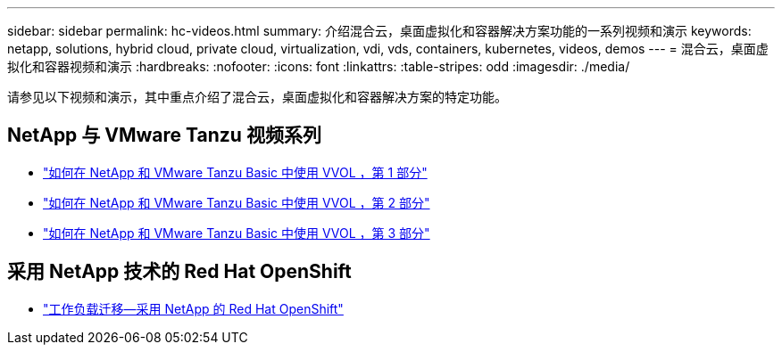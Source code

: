 ---
sidebar: sidebar 
permalink: hc-videos.html 
summary: 介绍混合云，桌面虚拟化和容器解决方案功能的一系列视频和演示 
keywords: netapp, solutions, hybrid cloud, private cloud, virtualization, vdi, vds, containers, kubernetes, videos, demos 
---
= 混合云，桌面虚拟化和容器视频和演示
:hardbreaks:
:nofooter: 
:icons: font
:linkattrs: 
:table-stripes: odd
:imagesdir: ./media/


请参见以下视频和演示，其中重点介绍了混合云，桌面虚拟化和容器解决方案的特定功能。



== NetApp 与 VMware Tanzu 视频系列

* link:https://www.youtube.com/watch?v=ZtbXeOJKhrc["如何在 NetApp 和 VMware Tanzu Basic 中使用 VVOL ，第 1 部分"]
* link:https://www.youtube.com/watch?v=FVRKjWH7AoE["如何在 NetApp 和 VMware Tanzu Basic 中使用 VVOL ，第 2 部分"]
* link:https://www.youtube.com/watch?v=Y-34SUtTTtU["如何在 NetApp 和 VMware Tanzu Basic 中使用 VVOL ，第 3 部分"]




== 采用 NetApp 技术的 Red Hat OpenShift

* link:containers/rh-os-n_videos_workload_migration_manual.html["工作负载迁移—采用 NetApp 的 Red Hat OpenShift"]

